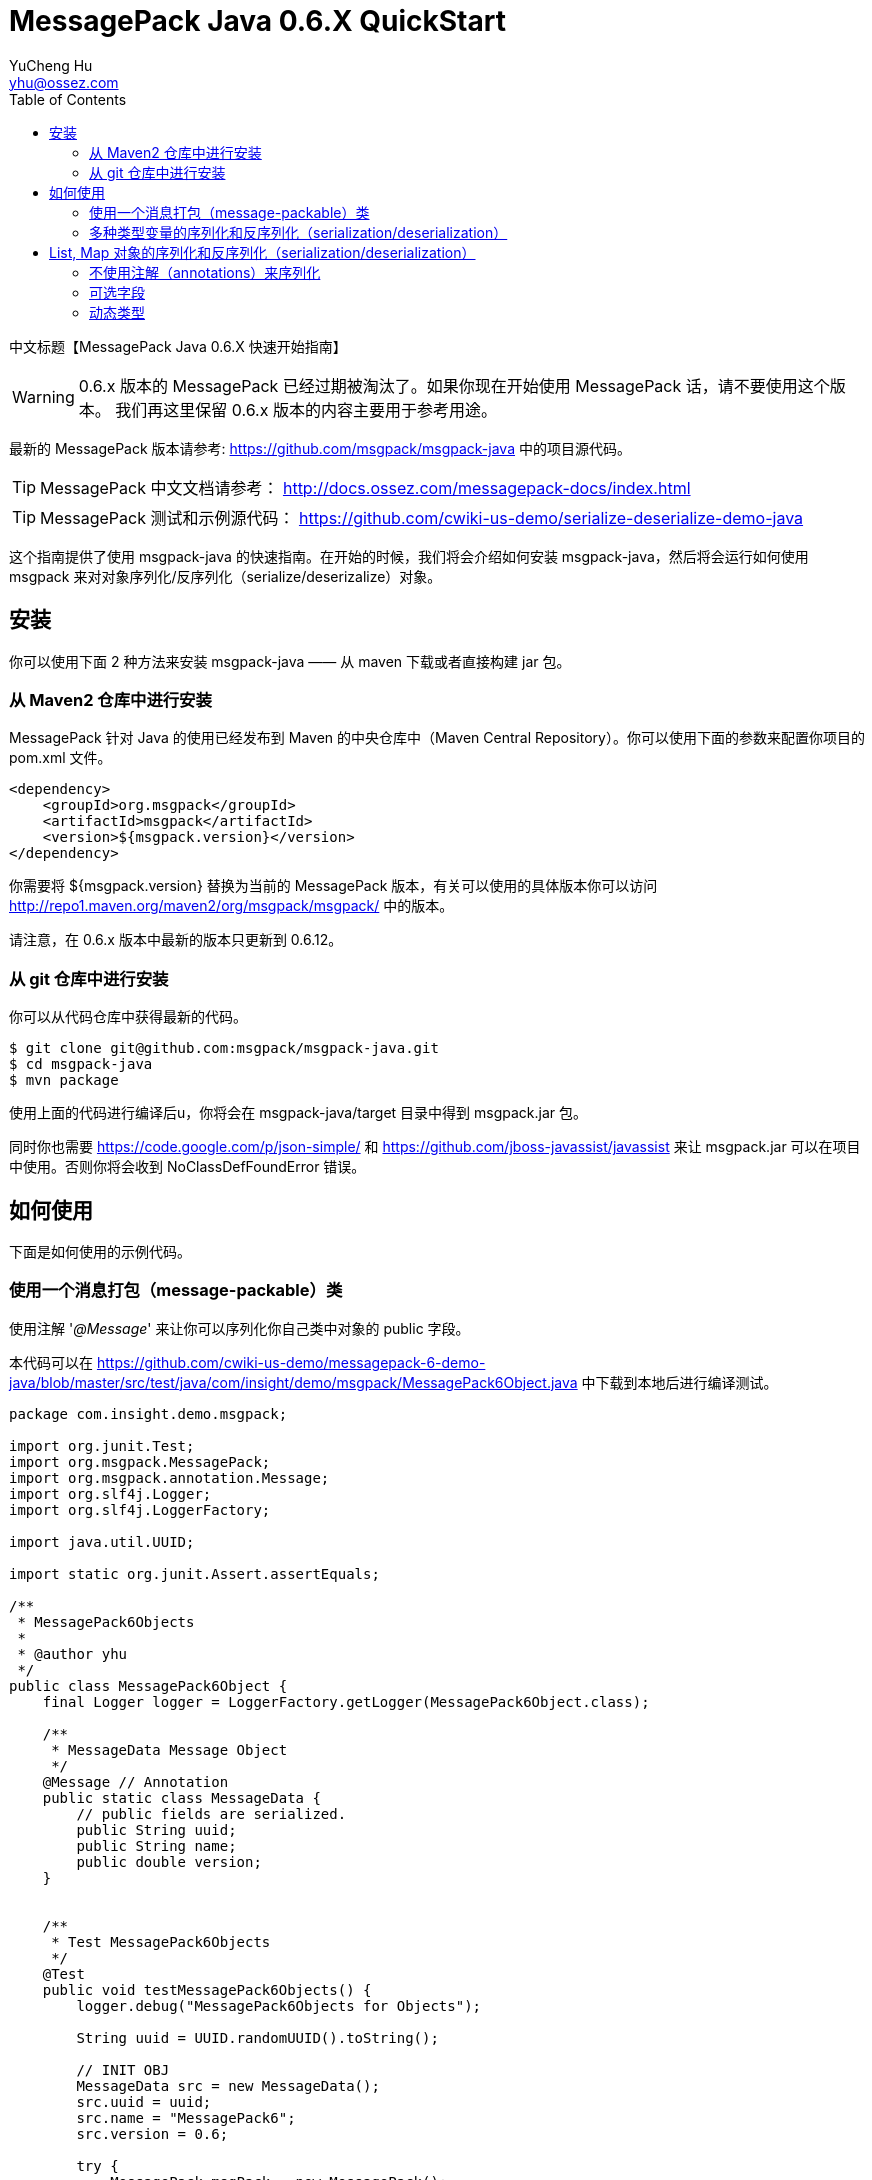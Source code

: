 = MessagePack Java 0.6.X QuickStart
YuCheng Hu <yhu@ossez.com>
:doctype: book
:toc: left
:toclevels: 4

:page-layout: docs
:page-description: Protocol Buffers
:page-keywords: Protocol Buffers

:imagesdir: images
:includedir: _includes

中文标题【MessagePack Java 0.6.X 快速开始指南】

WARNING: 0.6.x 版本的 MessagePack 已经过期被淘汰了。如果你现在开始使用 MessagePack 话，请不要使用这个版本。
我们再这里保留 0.6.x 版本的内容主要用于参考用途。

最新的 MessagePack 版本请参考: https://github.com/msgpack/msgpack-java 中的项目源代码。

TIP: MessagePack 中文文档请参考： http://docs.ossez.com/messagepack-docs/index.html

TIP: MessagePack 测试和示例源代码： https://github.com/cwiki-us-demo/serialize-deserialize-demo-java


这个指南提供了使用 msgpack-java 的快速指南。在开始的时候，我们将会介绍如何安装 msgpack-java，然后将会运行如何使用 msgpack 来对对象序列化/反序列化（serialize/deserizalize）对象。

== 安装
你可以使用下面 2 种方法来安装 msgpack-java —— 从 maven 下载或者直接构建 jar 包。

=== 从 Maven2 仓库中进行安装
MessagePack 针对 Java 的使用已经发布到 Maven 的中央仓库中（Maven Central Repository）。你可以使用下面的参数来配置你项目的 pom.xml 文件。

[source,xml]
----
<dependency>
    <groupId>org.msgpack</groupId>
    <artifactId>msgpack</artifactId>
    <version>${msgpack.version}</version>
</dependency>
----
你需要将 ${msgpack.version} 替换为当前的 MessagePack 版本，有关可以使用的具体版本你可以访问 http://repo1.maven.org/maven2/org/msgpack/msgpack/ 中的版本。

请注意，在 0.6.x 版本中最新的版本只更新到 0.6.12。

=== 从 git 仓库中进行安装
你可以从代码仓库中获得最新的代码。

[source]
----
$ git clone git@github.com:msgpack/msgpack-java.git
$ cd msgpack-java
$ mvn package
----

使用上面的代码进行编译后u，你将会在 msgpack-java/target 目录中得到 msgpack.jar 包。

同时你也需要 https://code.google.com/p/json-simple/ 和 https://github.com/jboss-javassist/javassist 来让 msgpack.jar 可以在项目中使用。否则你将会收到  NoClassDefFoundError 错误。

== 如何使用
下面是如何使用的示例代码。

=== 使用一个消息打包（message-packable）类
使用注解 '_@Message_' 来让你可以序列化你自己类中对象的 public 字段。

本代码可以在 https://github.com/cwiki-us-demo/messagepack-6-demo-java/blob/master/src/test/java/com/insight/demo/msgpack/MessagePack6Object.java 中下载到本地后进行编译测试。

[source,java]
----
package com.insight.demo.msgpack;

import org.junit.Test;
import org.msgpack.MessagePack;
import org.msgpack.annotation.Message;
import org.slf4j.Logger;
import org.slf4j.LoggerFactory;

import java.util.UUID;

import static org.junit.Assert.assertEquals;

/**
 * MessagePack6Objects
 *
 * @author yhu
 */
public class MessagePack6Object {
    final Logger logger = LoggerFactory.getLogger(MessagePack6Object.class);

    /**
     * MessageData Message Object
     */
    @Message // Annotation
    public static class MessageData {
        // public fields are serialized.
        public String uuid;
        public String name;
        public double version;
    }


    /**
     * Test MessagePack6Objects
     */
    @Test
    public void testMessagePack6Objects() {
        logger.debug("MessagePack6Objects for Objects");

        String uuid = UUID.randomUUID().toString();

        // INIT OBJ
        MessageData src = new MessageData();
        src.uuid = uuid;
        src.name = "MessagePack6";
        src.version = 0.6;

        try {
            MessagePack msgPack = new MessagePack();

            // Serialization
            logger.debug("------ Serialization ------");
            byte[] bytes = msgPack.write(src);
            logger.debug("Bytes Array Length: [{}]", bytes.length);

            // Deserialization
            logger.debug("------ Deserialization ------");
            MessageData dst = msgPack.read(bytes, MessageData.class);
            logger.debug("Check Object for UUID: [{}]", dst.uuid);

            assertEquals(uuid, dst.uuid);

        } catch (Exception ex) {
            logger.error("MessagePack Serialization And Deserialization error", ex);
        }
    }
}
----

如果你希望按照顺序序列化多个对象的话，你可以使用  '_Packer_' 和  '_Unpacker_' 多个对象。

这是因为 '_MessagePack.write(Object)_' 和 '_read(byte[])_' 实际上每次都调用创建了 '_Packer_' 和 '_Unpacker_' 对象。

为了使用 '_Packer_' 和  '_Unpacker_' 对象，请调用 '_createPacker(OutputStream)_' 和  '_createUnpacker(InputStream)_'。

本代码可以 https://github.com/cwiki-us-demo/messagepack-6-demo-java/blob/master/src/test/java/com/insight/demo/msgpack/MessagePack6Objects.java 中查看。

[source,java]
----
package com.insight.demo.msgpack;

import org.junit.Test;
import org.msgpack.MessagePack;
import org.msgpack.annotation.Message;
import org.msgpack.packer.Packer;
import org.msgpack.unpacker.Unpacker;
import org.slf4j.Logger;
import org.slf4j.LoggerFactory;

import java.io.ByteArrayInputStream;
import java.io.ByteArrayOutputStream;
import java.util.UUID;

import static org.junit.Assert.assertEquals;

/**
 * MessagePack6Objects
 *
 * @author yhu
 */
public class MessagePack6Objects {
    final Logger logger = LoggerFactory.getLogger(MessagePack6Objects.class);

    /**
     * MessageData Message Objects
     */
    @Message // Annotation
    public static class MessageData {
        // public fields are serialized.
        public String uuid;
        public String name;
        public double version;
    }


    /**
     * Test MessagePack6Objects
     */
    @Test
    public void testMessagePack6Objects() {
        logger.debug("MessagePack6Objects for Objects");

        String uuid = UUID.randomUUID().toString();

        // INIT OBJ
        MessageData src1 = new MessageData();
        src1.uuid = uuid;
        src1.name = "MessagePack6-src1";
        src1.version = 0.6;

        MessageData src2 = new MessageData();
        src2.uuid = uuid;
        src2.name = "MessagePack6-src2";
        src2.version = 10.6;

        MessageData src3 = new MessageData();
        src3.uuid = uuid;
        src3.name = "MessagePack6-src3";
        src3.version = 1.6;

        try {
            MessagePack msgPack = new MessagePack();

            // Serialization
            logger.debug("------ Serialization ------");
            ByteArrayOutputStream out = new ByteArrayOutputStream();
            Packer packer = msgPack.createPacker(out);
            packer.write(src1);
            packer.write(src2);
            packer.write(src3);

            byte[] bytes = out.toByteArray();
            logger.debug("Bytes Array Length: [{}]", bytes.length);

            // Deserialization
            logger.debug("------ Deserialization ------");
            ByteArrayInputStream in = new ByteArrayInputStream(bytes);
            Unpacker unpacker = msgPack.createUnpacker(in);

            MessageData dst1 = unpacker.read(MessageData.class);
            MessageData dst2 = unpacker.read(MessageData.class);
            MessageData dst3 = unpacker.read(MessageData.class);

            logger.debug("Check Object for UUID: [{}]", dst1.uuid);

            assertEquals(uuid, dst1.uuid);

        } catch (Exception ex) {
            logger.error("MessagePack Serialization And Deserialization error", ex);
        }
    }
}
----

=== 多种类型变量的序列化和反序列化（serialization/deserialization）

类 '_Packer/Unpacker_' 允许序列化和反序列化多种类型的变量，如后续程序所示。这个类启用序列化和反序列化多种类型的变量和序列化主要类型变量以及包装类，'_String_' 对象，
'_byte[]_' 对象，'_ByteBuffer 对象等的方法相似。

如上面提示的，你可以序列化和反序列化你自己的对象，前提是你自己的对象需要使用 '_@Message_' 注解。

本代码可以在 https://github.com/cwiki-us-demo/messagepack-6-demo-java/blob/master/src/test/java/com/insight/demo/msgpack/MessagePack6Types.java 中查看。

[source,java]
----
package com.insight.demo.msgpack;

import org.junit.Test;
import org.msgpack.MessagePack;
import org.msgpack.packer.Packer;
import org.msgpack.unpacker.Unpacker;
import org.slf4j.Logger;
import org.slf4j.LoggerFactory;

import java.io.ByteArrayInputStream;
import java.io.ByteArrayOutputStream;
import java.math.BigInteger;
import java.nio.ByteBuffer;

/**
 * MessagePack6Types
 *
 * @author yhu
 */
public class MessagePack6Types {
    final Logger logger = LoggerFactory.getLogger(MessagePack6Types.class);


    /**
     * Test MessagePack6Types
     */
    @Test
    public void testMessagePack6Types() {
        logger.debug("testMessagePack6Types for Types");

        MessagePack msgpack = new MessagePack();
        try {

            //
            // Serialization
            //
            ByteArrayOutputStream out = new ByteArrayOutputStream();
            Packer packer = msgpack.createPacker(out);

            // Serialize values of primitive types
            packer.write(true); // boolean value
            packer.write(10); // int value
            packer.write(10.5); // double value

            // Serialize objects of primitive wrapper types
            packer.write(Boolean.TRUE);
            packer.write(new Integer(10));
            packer.write(new Double(10.5));

            // Serialize various types of arrays
            packer.write(new int[]{1, 2, 3, 4});
            packer.write(new Double[]{10.5, 20.5});
            packer.write(new String[]{"msg", "pack", "for", "java"});
            packer.write(new byte[]{0x30, 0x31, 0x32}); // byte array

            // Serialize various types of other reference values
            packer.write("MessagePack"); // String object
            packer.write(ByteBuffer.wrap(new byte[]{0x30, 0x31, 0x32})); // ByteBuffer object
            packer.write(BigInteger.ONE); // BigInteger object

            //
            // Deserialization
            //
            byte[] bytes = out.toByteArray();
            ByteArrayInputStream in = new ByteArrayInputStream(bytes);
            Unpacker unpacker = msgpack.createUnpacker(in);

            // to primitive values
            boolean b = unpacker.readBoolean(); // boolean value
            int i = unpacker.readInt(); // int value
            double d = unpacker.readDouble(); // double value

            // to primitive wrapper value
            Boolean wb = unpacker.read(Boolean.class);
            Integer wi = unpacker.read(Integer.class);
            Double wd = unpacker.read(Double.class);

            // to arrays
            int[] ia = unpacker.read(int[].class);
            Double[] da = unpacker.read(Double[].class);
            String[] sa = unpacker.read(String[].class);
            byte[] ba = unpacker.read(byte[].class);

            // to String object, ByteBuffer object, BigInteger object, List object and Map object
            String ws = unpacker.read(String.class);
            ByteBuffer buf = unpacker.read(ByteBuffer.class);
            BigInteger bi = unpacker.read(BigInteger.class);

        } catch (Exception ex) {
            logger.error("MessagePack Serialization And Deserialization error", ex);
        }
    }
}
----

方法 '_Packer#write()_' 允许序列化多种类型的数据。

类 '_Unpacker_' 针对反序列化二进制数据为主要变量，提供了一个反序列化方法。例如，你希望将二进制数据反序列化为 '_boolean_' (或者 '_int_') 数据类型，你可以使用 '_Unpacker_' 中的 '_readBoolean_' (或者 '_readInt_') 方法。

'_Unpacker_' 同时也为参考变量提供了一个读取的方法。这个方法允许为一个参考变量从二进制数据中进行反序列化。参考变量的定义为你将类型指定为一个参数。
例如，你希望反序列化二进制数据到 '_String_' (或者 '_byte[]_') 对象，你必须在调用 '_read(String.class)_' (或者 '_read(byte[].class)_') 方法的时候定义描述。

== List, Map 对象的序列化和反序列化（serialization/deserialization）
为了序列化原生的容器对象例如  '_List_' 和 '_Map_' 对象，你必须使用 '_Template_'。

'_Template_' 对象是 serializer 和 deserializer 的配对。例如，为了序列化一个 '_List_' 对象，在 '_List_' 对象中 '_Integer_' 对象为元素，你可以使用下面的方法来创建一个模板对象（Template object）。

[source,java]
----
Template listTmpl = Templates.tList(Templates.TInteger);
----

类 '_tList_'， '_TInteger_' 是静态方法，字段为 '_Templates_'。

一个 '_List 和 '_Map_' 对象的用例如下显示：

本代码可以在 https://github.com/cwiki-us-demo/messagepack-6-demo-java/blob/master/src/test/java/com/insight/demo/msgpack/MessagePack6Template.java 中查看。

[source,java]
----
package com.insight.demo.msgpack;

import org.junit.Test;
import org.msgpack.MessagePack;
import org.msgpack.packer.Packer;
import org.msgpack.template.Template;
import org.msgpack.unpacker.Unpacker;
import org.slf4j.Logger;
import org.slf4j.LoggerFactory;

import java.io.ByteArrayInputStream;
import java.io.ByteArrayOutputStream;
import java.math.BigInteger;
import java.nio.ByteBuffer;
import java.util.ArrayList;
import java.util.HashMap;
import java.util.List;
import java.util.Map;

import static org.msgpack.template.Templates.*;

/**
 * MessagePack6Template
 *
 * @author yhu
 */
public class MessagePack6Template {
    final Logger logger = LoggerFactory.getLogger(MessagePack6Template.class);


    /**
     * Test MessagePack6Template
     */
    @Test
    public void testMessagePack6Template() {
        logger.debug("MessagePack6Template for Template");

        MessagePack msgpack = new MessagePack();
        try {

            // Create templates for serializing/deserializing List and Map objects
            Template<List<String>> listTmpl = tList(TString);
            Template<Map<String, String>> mapTmpl = tMap(TString, TString);

            //
            // Serialization
            //

            ByteArrayOutputStream out = new ByteArrayOutputStream();
            Packer packer = msgpack.createPacker(out);

            // Serialize List object
            List<String> list = new ArrayList<String>();
            list.add("msgpack");
            list.add("for");
            list.add("java");
            packer.write(list); // List object

            // Serialize Map object
            Map<String, String> map = new HashMap<String, String>();
            map.put("sadayuki", "furuhashi");
            map.put("muga", "nishizawa");
            packer.write(map); // Map object

            //
            // Deserialization
            //

            byte[] bytes = out.toByteArray();
            ByteArrayInputStream in = new ByteArrayInputStream(bytes);
            Unpacker unpacker = msgpack.createUnpacker(in);

            // to List object
            List<String> dstList = unpacker.read(listTmpl);

            // to Map object
            Map<String, String> dstMap = unpacker.read(mapTmpl);

        } catch (Exception ex) {
            logger.error("MessagePack Serialization And Deserialization error", ex);
        }
    }
}

----

=== 不使用注解（annotations）来序列化
如果你不能添加 @Message 到你的定义对象中但是你还是希望进行序列化。你可以使用 register 方法来在类中启用序列化对象。

如下的代码所示：

[source,java]
----
MessagePack msgpack = new MessagePack();
msgpack.register(MyMessage2.class);
----

例如，如果 MyMessage2 类被包含到了外部的库中了。你没有办法比较容易的编辑源代码，添加 '_@Message_' 到源代码中。

register 方法能够允许为 MyMessage2 自动创建一个 serializer 和 deserializer 对。

你可以在执行方面后序列化对象 MyMessage2。

=== 可选字段
你可添加一个新的字段来保持可用性。在新字段中使用 '_@Optional_' 注解。

[source,java]
----
@Message
public static class MyMessage {
    public String name;
    public double version;

    // new field
    @Optional
    public int flag = 0;
}
----

如果你尝试反序列化老版本数据的话，可选字段将会被忽略。

=== 动态类型
我们知道 Java 是一个静态类型的语言。通过输入 '_Value_' MessagePack能够实现动态的特性。 

'_Value_' 有方法来检查自己的类型（'_isIntegerType()_', '_isArrayType()_', 等...)，同时也转换为自己的类型 ('_asStringValue()_', '_convert(Template)_'）。

本代码可以在 https://github.com/cwiki-us-demo/messagepack-6-demo-java/blob/master/src/test/java/com/insight/demo/msgpack/MessagePack6DynamicTyping.java 中查看。

[source,java]
----
package com.insight.demo.msgpack;

import org.junit.Test;
import org.msgpack.MessagePack;
import org.msgpack.type.Value;
import org.msgpack.unpacker.Converter;
import org.slf4j.Logger;
import org.slf4j.LoggerFactory;

import java.util.ArrayList;
import java.util.List;

import static org.msgpack.template.Templates.TString;
import static org.msgpack.template.Templates.tList;

/**
 * MessagePack6Objects
 *
 * @author yhu
 */
public class MessagePack6DynamicTyping {
    final Logger logger = LoggerFactory.getLogger(MessagePack6DynamicTyping.class);


    /**
     * Test MessagePack6Objects
     */
    @Test
    public void MessagePack6DynamicTyping() {
        logger.debug("MessagePack6Objects for Objects");

        // Create serialize objects.
        List<String> src = new ArrayList<String>();
        src.add("msgpack");
        src.add("kumofs");
        src.add("viver");

        MessagePack msgpack = new MessagePack();

        try {

            // Serialize
            byte[] raw = msgpack.write(src);

            // Deserialize directly using a template
            List<String> dst1 = msgpack.read(raw, tList(TString));

            // Or, Deserialze to Value then convert type.
            Value dynamic = msgpack.read(raw);
            List<String> dst2 = new Converter(dynamic).read(tList(TString));

        } catch (Exception ex) {
            logger.error("MessagePack Serialization And Deserialization error", ex);
        }
    }
}
----
